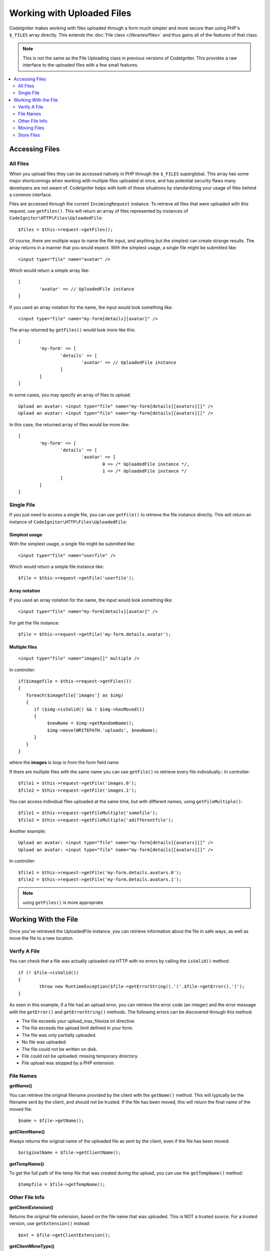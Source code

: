 ***************************
Working with Uploaded Files
***************************

CodeIgniter makes working with files uploaded through a form much simpler and more secure than using PHP's ``$_FILES``
array directly. This extends the :doc:`File class </libraries/files>` and thus gains all of the features of that class.

.. note:: This is not the same as the File Uploading class in previous versions of CodeIgniter. This provides a raw
	interface to the uploaded files with a few small features.

.. contents::
    :local:
    :depth: 2

===============
Accessing Files
===============

All Files
----------

When you upload files they can be accessed natively in PHP through the ``$_FILES`` superglobal. This array has some
major shortcomings when working with multiple files uploaded at once, and has potential security flaws many developers
are not aware of. CodeIgniter helps with both of these situations by standardizing your usage of files behind a
common interface.

Files are accessed through the current ``IncomingRequest`` instance. To retrieve all files that were uploaded with this
request, use ``getFiles()``. This will return an array of files represented by instances of ``CodeIgniter\HTTP\Files\UploadedFile``::

	$files = $this->request->getFiles();

Of course, there are multiple ways to name the file input, and anything but the simplest can create strange results.
The array returns in a manner that you would expect. With the simplest usage, a single file might be submitted like::

	<input type="file" name="avatar" />

Which would return a simple array like::

	[
		'avatar' => // UploadedFile instance
	]

If you used an array notation for the name, the input would look something like::

	<input type="file" name="my-form[details][avatar]" />

The array returned by ``getFiles()`` would look more like this::

	[
		'my-form' => [
			'details' => [
				'avatar' => // UploadedFile instance
			]
		]
	]

In some cases, you may specify an array of files to upload::

	Upload an avatar: <input type="file" name="my-form[details][avatars][]" />
	Upload an avatar: <input type="file" name="my-form[details][avatars][]" />

In this case, the returned array of files would be more like::

	[
		'my-form' => [
			'details' => [
				'avatar' => [
					0 => /* UploadedFile instance */,
					1 => /* UploadedFile instance */
			]
		]
	]

Single File
-----------

If you just need to access a single file, you can use ``getFile()`` to retrieve the file instance directly. This will return an instance of ``CodeIgniter\HTTP\Files\UploadedFile``:

Simplest usage
^^^^^^^^^^^^^^

With the simplest usage, a single file might be submitted like::

	<input type="file" name="userfile" />

Which would return a simple file instance like::

	$file = $this->request->getFile('userfile');

Array notation
^^^^^^^^^^^^^^

If you used an array notation for the name, the input would look something like::

	<input type="file" name="my-form[details][avatar]" />

For get the file instance::

	$file = $this->request->getFile('my-form.details.avatar');

Multiple files
^^^^^^^^^^^^^^
::

    <input type="file" name="images[]" multiple />

In controller::

    if($imagefile = $this->request->getFiles())
    {
       foreach($imagefile['images'] as $img)
       {
          if ($img->isValid() && ! $img->hasMoved())
          {
               $newName = $img->getRandomName();
               $img->move(WRITEPATH.'uploads', $newName);
          }
       }
    }

where the **images** is loop is from the form field name

If there are multiple files with the same name you can use ``getFile()`` ro retrieve every file individually::
In controller::

	$file1 = $this->request->getFile('images.0');
	$file2 = $this->request->getFile('images.1');

You can access individual files uploaded at the same time, but with different names,
using ``getFileMultiple()``::

	$file1 = $this->request->getFileMultiple('somefile');
	$file2 = $this->request->getFileMultiple('adifferentfile');


Another example::

	Upload an avatar: <input type="file" name="my-form[details][avatars][]" />
	Upload an avatar: <input type="file" name="my-form[details][avatars][]" />

In controller::

	$file1 = $this->request->getFile('my-form.details.avatars.0');
	$file2 = $this->request->getFile('my-form.details.avatars.1');

.. note:: using ``getFiles()`` is more appropriate

=====================
Working With the File
=====================

Once you've retrieved the UploadedFile instance, you can retrieve information about the file in safe ways, as well as
move the file to a new location.

Verify A File
-------------

You can check that a file was actually uploaded via HTTP with no errors by calling the ``isValid()`` method::

	if (! $file->isValid())
	{
		throw new RuntimeException($file->getErrorString().'('.$file->getError().')');
	}

As seen in this example, if a file had an upload error, you can retrieve the error code (an integer) and the error
message with the ``getError()`` and ``getErrorString()`` methods. The following errors can be discovered through
this method:

* The file exceeds your upload_max_filesize ini directive.
* The file exceeds the upload limit defined in your form.
* The file was only partially uploaded.
* No file was uploaded.
* The file could not be written on disk.
* File could not be uploaded: missing temporary directory.
* File upload was stopped by a PHP extension.

File Names
----------

**getName()**

You can retrieve the original filename provided by the client with the ``getName()`` method. This will typically be the
filename sent by the client, and should not be trusted. If the file has been moved, this will return the final name of
the moved file::

	$name = $file->getName();

**getClientName()**

Always returns the original name of the uploaded file as sent by the client, even if the file has been moved::

  $originalName = $file->getClientName();

**getTempName()**

To get the full path of the temp file that was created during the upload, you can use the ``getTempName()`` method::

	$tempfile = $file->getTempName();

Other File Info
---------------

**getClientExtension()**

Returns the original file extension, based on the file name that was uploaded. This is NOT a trusted source. For a
trusted version, use ``getExtension()`` instead::

	$ext = $file->getClientExtension();

**getClientMimeType()**

Returns the mime type (mime type) of the file as provided by the client. This is NOT a trusted value. For a trusted
version, use ``getMimeType()`` instead::

	$type = $file->getClientMimeType();

	echo $type; // image/png

Moving Files
------------

Each file can be moved to its new location with the aptly named ``move()`` method. This takes the directory to move
the file to as the first parameter::

	$file->move(WRITEPATH.'uploads');

By default, the original filename was used. You can specify a new filename by passing it as the second parameter::

	$newName = $file->getRandomName();
	$file->move(WRITEPATH.'uploads', $newName);

Once the file has been removed the temporary file is deleted. You can check if a file has been moved already with
the ``hasMoved()`` method, which returns a boolean::

    if ($file->isValid() && ! $file->hasMoved())
    {
        $file->move($path);
    }

Moving an uploaded file can fail, with an HTTPException, under several circumstances:

- the file has already been moved
- the file did not upload successfully
- the file move operation fails (eg. improper permissions)

Store Files
------------

Each file can be moved to its new location with the aptly named ``store()`` method.

With the simplest usage, a single file might be submitted like::

	<input type="file" name="userfile" />

By default, Upload files are saved in writable/uploads directory. the YYYYMMDD folder
and random file name will be created. return a file path::

	$path = $this->request->getFile('userfile')->store();

You can specify directory to movethe file to as the first parameter.a new filename by
passing it as thesecond parameter::

	$path = $this->request->getFile('userfile')->store('head_img/', 'user_name.jpg');

Moving an uploaded file can fail, with an HTTPException, under several circumstances:

- the file has already been moved
- the file did not upload successfully
- the file move operation fails (eg. improper permissions)
